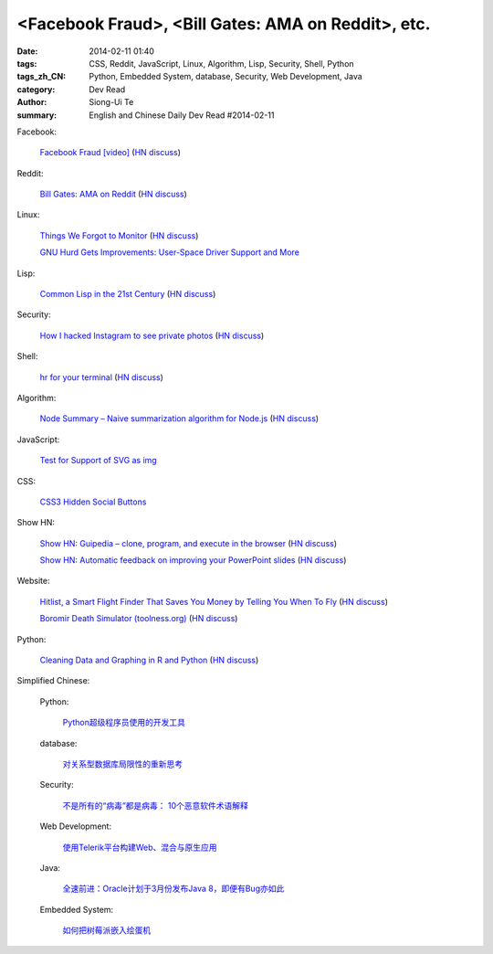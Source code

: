 <Facebook Fraud>, <Bill Gates: AMA on Reddit>, etc.
########################################################################################################

:date: 2014-02-11 01:40
:tags: CSS, Reddit, JavaScript, Linux, Algorithm, Lisp, Security, Shell, Python
:tags_zh_CN: Python, Embedded System, database, Security, Web Development, Java
:category: Dev Read
:author: Siong-Ui Te
:summary: English and Chinese Daily Dev Read #2014-02-11


Facebook:

  `Facebook Fraud [video] <http://www.youtube.com/watch?v=oVfHeWTKjag>`_
  (`HN discuss <https://news.ycombinator.com/item?id=7211514>`__)

Reddit:

  `Bill Gates: AMA on Reddit <http://www.reddit.com/r/IAmA/comments/1xj56q/hello_reddit_im_bill_gates_cochair_of_the_bill/#b02g10f20b14>`_
  (`HN discuss <https://news.ycombinator.com/item?id=7212226>`__)

Linux:

  `Things We Forgot to Monitor <http://word.bitly.com/post/74839060954/ten-things-to-monitor?h=2>`_
  (`HN discuss <https://news.ycombinator.com/item?id=7212935>`__)

  `GNU Hurd Gets Improvements: User-Space Driver Support and More <http://news.slashdot.org/story/14/02/10/1732223/gnu-hurd-gets-improvements-user-space-driver-support-and-more>`_

Lisp:

  `Common Lisp in the 21st Century <https://github.com/fukamachi/cl21>`_
  (`HN discuss <https://news.ycombinator.com/item?id=7212859>`__)

Security:

  `How I hacked Instagram to see private photos <http://insertco.in/2014/02/10/how-i-hacked-instagram/>`_
  (`HN discuss <https://news.ycombinator.com/item?id=7212376>`__)

Shell:

  `hr for your terminal <https://github.com/LuRsT/hr>`_
  (`HN discuss <https://news.ycombinator.com/item?id=7213347>`__)

Algorithm:

  `Node Summary – Naive summarization algorithm for Node.js <http://jbrooksuk.github.io/node-summary/>`_
  (`HN discuss <https://news.ycombinator.com/item?id=7211571>`__)

JavaScript:

  `Test for Support of SVG as img <http://css-tricks.com/test-support-svg-img/>`_

CSS:

  `CSS3 Hidden Social Buttons <http://scotch.io/tutorials/css/css3-hidden-social-buttons>`_

Show HN:

  `Show HN: Guipedia – clone, program, and execute in the browser <https://guipedia.com/>`_
  (`HN discuss <https://news.ycombinator.com/item?id=7211744>`__)

  `Show HN: Automatic feedback on improving your PowerPoint slides <http://sketch-deck.com/rater>`_
  (`HN discuss <https://news.ycombinator.com/item?id=7212547>`__)

Website:

  `Hitlist, a Smart Flight Finder That Saves You Money by Telling You When To Fly <http://techcrunch.com/2014/02/07/hitlist-a-smarter-flight-finder-that-saves-you-money-by-telling-you-when-to-fly-exits-beta/>`_
  (`HN discuss <https://news.ycombinator.com/item?id=7212176>`__)

  `Boromir Death Simulator (toolness.org) <http://boromir.toolness.org/>`_
  (`HN discuss <https://news.ycombinator.com/item?id=7213138>`__)

Python:

  `Cleaning Data and Graphing in R and Python <http://climateecology.wordpress.com/2014/02/10/a-side-by-side-example-of-r-and-python/>`_
  (`HN discuss <https://news.ycombinator.com/item?id=7212099>`__)



Simplified Chinese:

  Python:

    `Python超级程序员使用的开发工具 <http://www.aqee.net/tools-used-by-python-super-stars/>`_

  database:

    `对关系型数据库局限性的重新思考 <http://blog.jobbole.com/57907/>`_

  Security:

    `不是所有的“病毒”都是病毒： 10个恶意软件术语解释 <http://blog.jobbole.com/57916/>`_

  Web Development:

    `使用Telerik平台构建Web、混合与原生应用 <http://www.infoq.com/cn/news/2014/02/telerik-platform>`_

  Java:

    `全速前进：Oracle计划于3月份发布Java 8，即便有Bug亦如此 <http://www.infoq.com/cn/news/2014/02/oracle-ship-java-8-in-march>`_

  Embedded System:

    `如何把树莓派嵌入绘蛋机 <http://www.geekfan.net/5850/>`_

